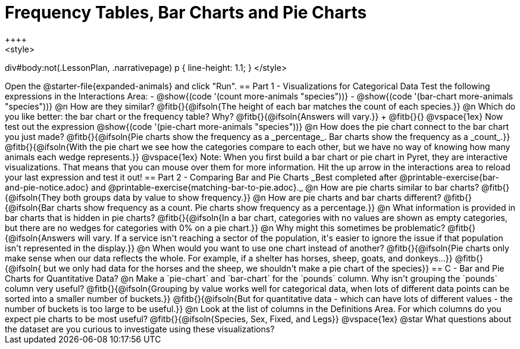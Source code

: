 = Frequency Tables, Bar Charts and Pie Charts
++++
<style>
div#body:not(.LessonPlan, .narrativepage) p { line-height: 1.1; }
</style>
++++
Open the @starter-file{expanded-animals} and click "Run".

== Part 1 - Visualizations for Categorical Data

Test the following expressions in the Interactions Area:

- @show{(code '(count more-animals "species"))}
- @show{(code '(bar-chart more-animals "species"))}

@n How are they similar? @fitb{}{@ifsoln{The height of each bar matches the count of each species.}}

@n Which do you like better: the bar chart or the frequency table? Why? @fitb{}{@ifsoln{Answers will vary.}} +
@fitb{}{}

@vspace{1ex}

Now test out the expression @show{(code '(pie-chart more-animals "species"))}

@n How does the pie chart connect to the bar chart you just made?

@fitb{}{@ifsoln{Pie charts show the frequency as a _percentage_. Bar charts show the frequency as a _count_.}}

@fitb{}{@ifsoln{With the pie chart we see how the categories compare to each other, but we have no way of knowing how many animals each wedge represents.}}

@vspace{1ex}

Note: When you first build a bar chart or pie chart in Pyret, they are interactive visualizations. That means that you can mouse over them for more information.  Hit the up arrow in the interactions area to reload your last expression and test it out!

== Part 2 - Comparing Bar and Pie Charts
_Best completed after @printable-exercise{bar-and-pie-notice.adoc} and @printable-exercise{matching-bar-to-pie.adoc}._

@n How are pie charts similar to bar charts? 

@fitb{}{@ifsoln{They both groups data by value to show frequency.}}

@n How are pie charts and bar charts different?

@fitb{}{@ifsoln{Bar charts show frequency as a count. Pie charts show frequency as a percentage.}}

@n What information is provided in bar charts that is hidden in pie charts?

@fitb{}{@ifsoln{In a bar chart, categories with no values are shown as empty categories, but there are no wedges for categories with 0% on a pie chart.}}

@n Why might this sometimes be problematic?

@fitb{}{@ifsoln{Answers will vary.  If a service isn't reaching a sector of the population, it's easier to ignore the issue if that population isn't represented in the display.}}

@n When would you want to use one chart instead of another?

@fitb{}{@ifsoln{Pie charts only make sense when our data reflects the whole.  For example, if a shelter has horses, sheep, goats, and donkeys...}}

@fitb{}{@ifsoln{ but we only had data for the horses and the sheep, we shouldn't make a pie chart of the species}}

== C - Bar and Pie Charts for Quantitative Data?

@n Make a `pie-chart` and `bar-chart` for the `pounds` column. Why isn't grouping the `pounds` column very useful?

@fitb{}{@ifsoln{Grouping by value works well for categorical data, when lots of different data points can be sorted into a smaller number of buckets.}}

@fitb{}{@ifsoln{But for quantitative data - which can have lots of different values - the number of buckets is too large to be useful.}}

@n Look at the list of columns in the Definitions Area. For which columns do you expect pie charts to be most useful?

@fitb{}{@ifsoln{Species, Sex, Fixed, and Legs}}

@vspace{1ex}

@star What questions about the dataset are you curious to investigate using these visualizations?

